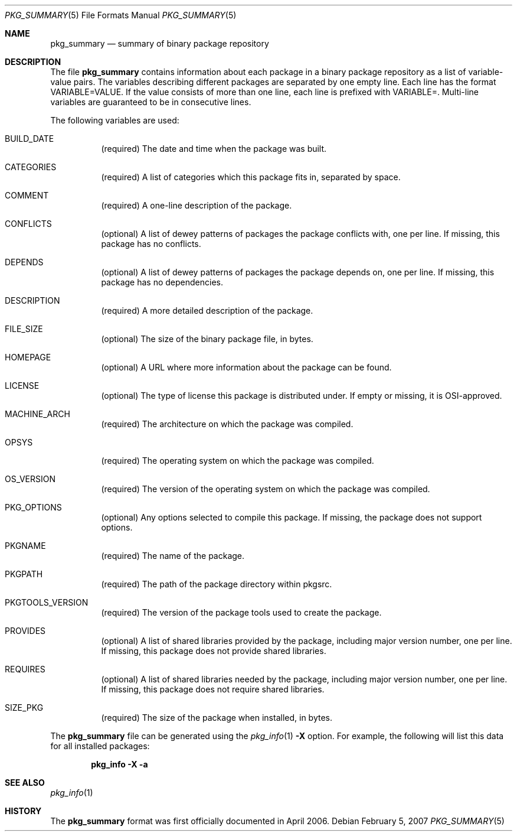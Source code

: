 .\"	$NetBSD: pkg_summary.5,v 1.1.1.1 2007/07/16 13:01:47 joerg Exp $
.\"
.\" Copyright (c) 2006 The NetBSD Foundation
.\"
.\" Redistribution and use in source and binary forms, with or without
.\" modification, are permitted provided that the following conditions
.\" are met:
.\" 1. Redistributions of source code must retain the above copyright
.\"    notice, this list of conditions and the following disclaimer.
.\" 2. Redistributions in binary form must reproduce the above copyright
.\"    notice, this list of conditions and the following disclaimer in the
.\"    documentation and/or other materials provided with the distribution.
.\" 3. Neither the name of the NetBSD Foundation nor the names of its
.\"    contributors may be used to endorse or promote products derived from
.\"    this software without specific prior written permission.
.\"
.\" THIS SOFTWARE IS PROVIDED BY THE NETBSD FOUNDATION AND ITS CONTRIBUTORS
.\" ``AS IS'' AND ANY EXPRESS OR IMPLIED WARRANTIES, INCLUDING, BUT
.\" NOT LIMITED TO, THE IMPLIED WARRANTIES OF MERCHANTABILITY AND
.\" FITNESS FOR A PARTICULAR PURPOSE ARE DISCLAIMED.  IN NO EVENT
.\" SHALL THE REGENTS OR CONTRIBUTORS BE LIABLE FOR ANY DIRECT,
.\" INDIRECT, INCIDENTAL, SPECIAL, EXEMPLARY, OR CONSEQUENTIAL DAMAGES
.\" (INCLUDING, BUT NOT LIMITED TO, PROCUREMENT OF SUBSTITUTE GOODS
.\" OR SERVICES; LOSS OF USE, DATA, OR PROFITS; OR BUSINESS INTERRUPTION)
.\" HOWEVER CAUSED AND ON ANY THEORY OF LIABILITY, WHETHER IN CONTRACT, STRICT
.\" LIABILITY, OR TORT (INCLUDING NEGLIGENCE OR OTHERWISE) ARISING IN ANY WAY
.\" OUT OF THE USE OF THIS SOFTWARE, EVEN IF ADVISED OF THE POSSIBILITY OF
.\" SUCH DAMAGE.
.\"
.Dd February 5, 2007
.Dt PKG_SUMMARY 5
.Os
.Sh NAME
.Nm pkg_summary
.Nd summary of binary package repository
.Sh DESCRIPTION
The file
.Nm
contains information about each package in a binary package
repository as a list of variable-value pairs.
The variables describing different packages are separated by one empty
line.
Each line has the format
.Ev VARIABLE=VALUE .
If the value consists of more than one line, each line is prefixed with
.Ev VARIABLE= .
Multi-line variables are guaranteed to be in consecutive lines.
.Pp
The following variables are used:
.Bl -tag -width indent
.It Ev BUILD_DATE
(required) The date and time when the package was built.
.It Ev CATEGORIES
(required) A list of categories which this package fits in, separated by
space.
.It Ev COMMENT
(required) A one-line description of the package.
.It Ev CONFLICTS
(optional) A list of dewey patterns of packages the package conflicts
with, one per line.
If missing, this package has no conflicts.
.It Ev DEPENDS
(optional) A list of dewey patterns of packages the package depends
on, one per line.
If missing, this package has no dependencies.
.It Ev DESCRIPTION
(required) A more detailed description of the package.
.\" DIGEST
.It Ev FILE_SIZE
(optional) The size of the binary package file, in bytes.
.It Ev HOMEPAGE
(optional) A URL where more information about the package can be found.
.It Ev LICENSE
(optional) The type of license this package is distributed under.
If empty or missing, it is OSI-approved.
.It Ev MACHINE_ARCH
(required) The architecture on which the package was compiled.
.It Ev OPSYS
(required) The operating system on which the package was compiled.
.It Ev OS_VERSION
(required) The version of the operating system on which the package
was compiled.
.It Ev PKG_OPTIONS
(optional) Any options selected to compile this package.
If missing, the package does not support options.
.It Ev PKGNAME
(required) The name of the package.
.It Ev PKGPATH
(required) The path of the package directory within pkgsrc.
.It Ev PKGTOOLS_VERSION
(required) The version of the package tools used to create the package.
.It Ev PROVIDES
(optional) A list of shared libraries provided by the package,
including major version number, one per line.
If missing, this package does not provide shared libraries.
.It Ev REQUIRES
(optional) A list of shared libraries needed by the package, including
major version number, one per line.
If missing, this package does not require shared libraries.
.It Ev SIZE_PKG
(required) The size of the package when installed, in bytes.
.El
.Pp
The
.Nm pkg_summary
file can be generated using the
.Xr pkg_info 1
.Fl X
option.
For example, the following will list this data for all installed packages:
.Pp
.Dl "pkg_info -X -a"
.Sh SEE ALSO
.Xr pkg_info 1
.Sh HISTORY
The
.Nm pkg_summary
format was first officially documented in April 2006.

